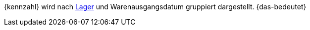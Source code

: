 {kennzahl} wird nach xref:warenwirtschaft:lager-einrichten.adoc#[Lager] und Warenausgangsdatum gruppiert dargestellt. {das-bedeutet}
